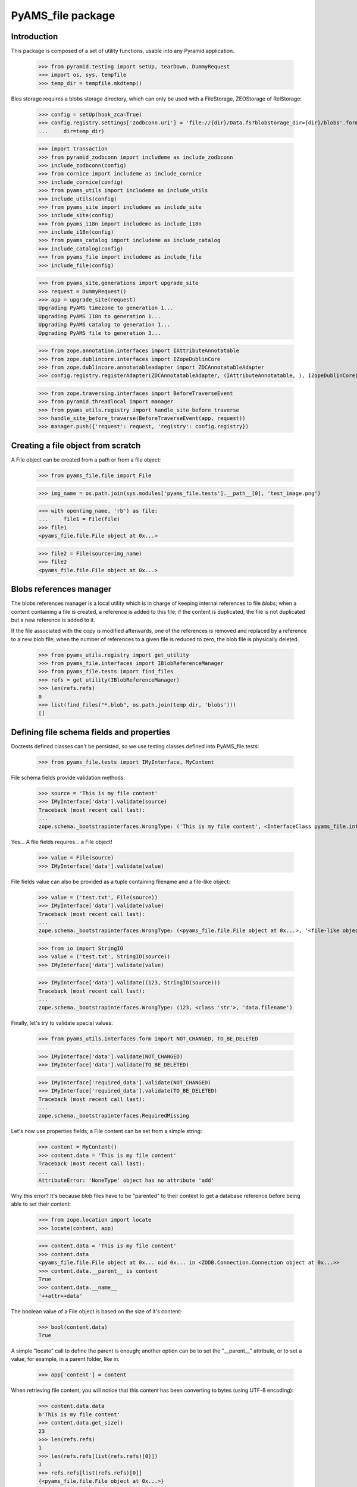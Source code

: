 ==================
PyAMS_file package
==================

Introduction
------------

This package is composed of a set of utility functions, usable into any Pyramid application.

    >>> from pyramid.testing import setUp, tearDown, DummyRequest
    >>> import os, sys, tempfile
    >>> temp_dir = tempfile.mkdtemp()

Blos storage requires a blobs storage directory, which can only be used with a FileStorage,
ZEOStorage of RelStorage:

    >>> config = setUp(hook_zca=True)
    >>> config.registry.settings['zodbconn.uri'] = 'file://{dir}/Data.fs?blobstorage_dir={dir}/blobs'.format(
    ...     dir=temp_dir)

    >>> import transaction
    >>> from pyramid_zodbconn import includeme as include_zodbconn
    >>> include_zodbconn(config)
    >>> from cornice import includeme as include_cornice
    >>> include_cornice(config)
    >>> from pyams_utils import includeme as include_utils
    >>> include_utils(config)
    >>> from pyams_site import includeme as include_site
    >>> include_site(config)
    >>> from pyams_i18n import includeme as include_i18n
    >>> include_i18n(config)
    >>> from pyams_catalog import includeme as include_catalog
    >>> include_catalog(config)
    >>> from pyams_file import includeme as include_file
    >>> include_file(config)

    >>> from pyams_site.generations import upgrade_site
    >>> request = DummyRequest()
    >>> app = upgrade_site(request)
    Upgrading PyAMS timezone to generation 1...
    Upgrading PyAMS I18n to generation 1...
    Upgrading PyAMS catalog to generation 1...
    Upgrading PyAMS file to generation 3...

    >>> from zope.annotation.interfaces import IAttributeAnnotatable
    >>> from zope.dublincore.interfaces import IZopeDublinCore
    >>> from zope.dublincore.annotatableadapter import ZDCAnnotatableAdapter
    >>> config.registry.registerAdapter(ZDCAnnotatableAdapter, (IAttributeAnnotatable, ), IZopeDublinCore)

    >>> from zope.traversing.interfaces import BeforeTraverseEvent
    >>> from pyramid.threadlocal import manager
    >>> from pyams_utils.registry import handle_site_before_traverse
    >>> handle_site_before_traverse(BeforeTraverseEvent(app, request))
    >>> manager.push({'request': request, 'registry': config.registry})


Creating a file object from scratch
-----------------------------------

A File object can be created from a path or from a file object:

    >>> from pyams_file.file import File

    >>> img_name = os.path.join(sys.modules['pyams_file.tests'].__path__[0], 'test_image.png')

    >>> with open(img_name, 'rb') as file:
    ...     file1 = File(file)
    >>> file1
    <pyams_file.file.File object at 0x...>

    >>> file2 = File(source=img_name)
    >>> file2
    <pyams_file.file.File object at 0x...>


Blobs references manager
------------------------

The blobs references manager is a local utility which is in charge of keeping internal references
to file *blobs*; when a content containing a file is created, a reference is added to this file;
if the content is duplicated, the file is not duplicated but a new reference is added to it.

If the file associated with the copy is modified afterwards, one of the references is removed and
replaced by a reference to a new blob file; when the number of references to a given file is
reduced to zero, the blob file is physically deleted.

    >>> from pyams_utils.registry import get_utility
    >>> from pyams_file.interfaces import IBlobReferenceManager
    >>> from pyams_file.tests import find_files
    >>> refs = get_utility(IBlobReferenceManager)
    >>> len(refs.refs)
    0
    >>> list(find_files("*.blob", os.path.join(temp_dir, 'blobs')))
    []


Defining file schema fields and properties
------------------------------------------

Doctests defined classes can't be persisted, so we use testing classes defined into
PyAMS_file.tests:

    >>> from pyams_file.tests import IMyInterface, MyContent

File schema fields provide validation methods:

    >>> source = 'This is my file content'
    >>> IMyInterface['data'].validate(source)
    Traceback (most recent call last):
    ...
    zope.schema._bootstrapinterfaces.WrongType: ('This is my file content', <InterfaceClass pyams_file.interfaces.IFile>, 'data')

Yes... A file fields requires... a File object!

    >>> value = File(source)
    >>> IMyInterface['data'].validate(value)

File fields value can also be provided as a tuple containing filename and a file-like object:

    >>> value = ('test.txt', File(source))
    >>> IMyInterface['data'].validate(value)
    Traceback (most recent call last):
    ...
    zope.schema._bootstrapinterfaces.WrongType: (<pyams_file.file.File object at 0x...>, '<file-like object>', 'data')

    >>> from io import StringIO
    >>> value = ('test.txt', StringIO(source))
    >>> IMyInterface['data'].validate(value)

    >>> IMyInterface['data'].validate((123, StringIO(source)))
    Traceback (most recent call last):
    ...
    zope.schema._bootstrapinterfaces.WrongType: (123, <class 'str'>, 'data.filename')


Finally, let's try to validate special values:

    >>> from pyams_utils.interfaces.form import NOT_CHANGED, TO_BE_DELETED

    >>> IMyInterface['data'].validate(NOT_CHANGED)
    >>> IMyInterface['data'].validate(TO_BE_DELETED)

    >>> IMyInterface['required_data'].validate(NOT_CHANGED)
    >>> IMyInterface['required_data'].validate(TO_BE_DELETED)
    Traceback (most recent call last):
    ...
    zope.schema._bootstrapinterfaces.RequiredMissing


Let's now use properties fields; a File content can be set from a simple string:

    >>> content = MyContent()
    >>> content.data = 'This is my file content'
    Traceback (most recent call last):
    ...
    AttributeError: 'NoneType' object has no attribute 'add'

Why this error? It's because blob files have to be "parented" to their context to get a
database reference before being able to set their content:

    >>> from zope.location import locate
    >>> locate(content, app)

    >>> content.data = 'This is my file content'
    >>> content.data
    <pyams_file.file.File object at 0x... oid 0x... in <ZODB.Connection.Connection object at 0x...>>
    >>> content.data.__parent__ is content
    True
    >>> content.data.__name__
    '++attr++data'

The boolean value of a File object is based on the size of it's content:

    >>> bool(content.data)
    True

A simple "locate" call to define the parent is enough; another option can be to set the "__parent__"
attribute, or to set a value, for example, in a parent folder, like in:

    >>> app['content'] = content

When retrieving file content, you will notice that this content has been converting to bytes
(using UTF-8 encoding):

    >>> content.data.data
    b'This is my file content'
    >>> content.data.get_size()
    23
    >>> len(refs.refs)
    1
    >>> len(refs.refs[list(refs.refs)[0]])
    1
    >>> refs.refs[list(refs.refs)[0]]
    {<pyams_file.file.File object at 0x...>}
    >>> list(find_files("*.blob", os.path.join(temp_dir, 'blobs')))
    []

Why don't we have any file in the blobs directory? That's because our transaction hasn't been
committed yet!

    >>> transaction.commit()
    >>> len(list(find_files("*.blob", os.path.join(temp_dir, 'blobs'))))
    1

You can also provide a file-like object to set a file property content:

    >>> with open(os.path.join(temp_dir, 'data.txt'), 'w') as file:
    ...     _ = file.write('This is my file content')
    >>> with open(os.path.join(temp_dir, 'data.txt'), 'r+b') as file:
    ...     content.data = file

And finally, we can set a file property using a tuple containing a filename and a file object:

    >>> with open(os.path.join(temp_dir, 'data.txt'), 'r+b') as file:
    ...     content.data = ('data.txt', file)
    >>> content.data.content_type
    'text/plain'

File name can include an optional content-type, separated by a comma:

    >>> with open(os.path.join(temp_dir, 'data.txt'), 'r+b') as file:
    ...     content.data = ('data.txt; text/plain; charset=utf-8', file)
    >>> content.data.content_type
    'text/plain; charset=utf-8'

If provided file name contains punctuation or diacritics, they are automatically removed:

    >>> with open(os.path.join(temp_dir, 'data.txt'), 'r+b') as file:
    ...     content.data = ("da,tà-2'ç.txt", file)

    >>> content.data.filename
    'data-2c.txt'

Special values can be used to specify that a file should be left unchanged or deleted:

    >>> other_content = MyContent()
    >>> locate(other_content, app)
    >>> with open(os.path.join(temp_dir, 'data.txt'), 'r+b') as file:
    ...     other_content.data = file

    >>> other_content_data = other_content.data
    >>> other_content_data
    <pyams_file.file.File object at 0x...>

    >>> other_content.data = NOT_CHANGED
    >>> other_content.data.data
    b'This is my file content'
    >>> other_content.data is other_content_data
    True

    >>> other_content.data = TO_BE_DELETED
    >>> other_content.data is None
    True


Using a file as context manager
-------------------------------

Any File object can be used as a context manager, as a builtin *file* object; but to prevent
transactions problems (the transaction must be committed if you request a thumbnail just after
creating an image), this access is restricted to read-only mode:

    >>> with content.data as file:
    ...     print(file.read())
    ...     file.close()
    b'This is my file content'

    >>> with content.data as file:
    ...     try:
    ...         file.write(b'This is a new content')
    ...     finally:
    ...         file.close()
    Traceback (most recent call last):
    ...
    io.UnsupportedOperation: File not open for writing

Please note also that it's up to you to close the file object, as the context manager doesn't
keep a pointer to the opened file, to prevent ResourceWarning messages about unclosed files...


Iterating over file content
---------------------------

Instead of reading the whole file content in a single operation, you can iterate over file contents
by blocks of 64kb each:

    >>> for block in content.data:
    ...     print(block)
    b'This is my file content'


Copying a file
--------------

Copying a file should only generate a new reference into blobs manager, without creating a new
blob file:

    >>> from zope.copy import copy
    >>> copied_content = copy(content)
    >>> app['copy'] = copied_content
    >>> len(refs.refs)
    1
    >>> len(refs.refs[list(refs.refs)[0]])
    2
    >>> refs.refs[list(refs.refs)[0]]
    {<pyams_file.file.File object at 0x...>, <pyams_file.file.File object at 0x...>}

We can now change data of the copied content, to see that this added a reference to a new file,
and that the first reference was removed:

    >>> copied_content.data = 'This is a new content'
    >>> len(refs.refs)
    2
    >>> blob_refs = list(refs.refs.keys())
    >>> len(refs.refs[blob_refs[0]])
    1
    >>> len(refs.refs[blob_refs[1]])
    1

And we can remove copy data to remove a reference:

    >>> copied_content.data = None
    >>> len(refs.refs)
    1
    >>> blob_refs = list(refs.refs.keys())
    >>> len(refs.refs[list(refs.refs)[0]])
    1


I18n files properties
---------------------

I18n file properties are working exactly like normal I18n properties:

    >>> from pyams_file.tests import IMyI18nInterface, MyI18nContent

    >>> source = 'This is my test'
    >>> value = {'en': source}
    >>> IMyI18nInterface['data'].validate(value)
    Traceback (most recent call last):
    ...
    zope.schema._bootstrapinterfaces.WrongType: ('This is my test', <InterfaceClass pyams_file.interfaces.IFile>, 'data')

    >>> IMyI18nInterface['required_data'].validate(value)
    Traceback (most recent call last):
    ...
    zope.schema._bootstrapinterfaces.WrongType: ('This is my test', <InterfaceClass pyams_file.interfaces.IFile>, 'required_data')

    >>> value = {'en': File(source)}
    >>> IMyI18nInterface['data'].validate(value)
    >>> IMyI18nInterface['required_data'].validate(value)

    >>> value2 = {'en': (123, value)}
    >>> IMyI18nInterface['data'].validate(value2)
    Traceback (most recent call last):
    ...
    zope.schema._bootstrapinterfaces.WrongType: (123, <class 'str'>, 'data.filename')

    >>> value = {'en': ('test.txt', value)}
    >>> IMyI18nInterface['data'].validate(value)
    Traceback (most recent call last):
    ...
    zope.schema._bootstrapinterfaces.WrongType: ({'en': <pyams_file.file.File object at 0x...>}, '<file-like object>', 'data')

    >>> IMyI18nInterface['required_data'].validate(value)
    Traceback (most recent call last):
    ...
    zope.schema._bootstrapinterfaces.WrongType: ({'en': <pyams_file.file.File object at 0x...>}, '<file-like object>', 'required_data')

    >>> value = {'en': ('test.txt', StringIO(source))}
    >>> IMyI18nInterface['data'].validate(value)
    >>> IMyI18nInterface['required_data'].validate(value)

    >>> value = {'en': NOT_CHANGED}
    >>> IMyI18nInterface['data'].validate(value)
    >>> IMyI18nInterface['required_data'].validate(value)
    Traceback (most recent call last):
    ...
    zope.schema._bootstrapinterfaces.RequiredMissing

This last error is raised because field is not bound to any context; we have to create a context
and bind it's field to it:

    >>> i18n_content = MyI18nContent()
    >>> locate(i18n_content, app)
    >>> i18n_content.required_data = {'en': File(source)}
    >>> field = IMyI18nInterface['required_data'].bind(i18n_content)
    >>> field.validate(value)


Let's now use our I18n fields properties:

    >>> i18n_content = MyI18nContent()
    >>> locate(i18n_content, app)
    >>> i18n_content.data = {'en': 'This is my I18n content'}
    >>> i18n_content.data
    {'en': <pyams_file.file.File object at 0x...>}
    >>> i18n_content.data['en'].data
    b'This is my I18n content'

We can also set a value using a tuple made of filename and file object:

    >>> i18n_content.data = {'en': ('test.txt', 'This is my I18n content')}

Eventually, the filename can include an optional content-type, separator with a comma:

    >>> i18n_content.data = {'en': ('test.txt; text/plain; charset=utf-8', 'This is my I18n content')}
    >>> i18n_content.data['en'].content_type
    'text/plain; charset=utf-8'


Managing images
---------------

Let's now try to use an image instead of a simple text content:

    >>> img_name = os.path.join(sys.modules['pyams_file.tests'].__path__[0], 'test_image.png')
    >>> with open(img_name, 'rb') as file:
    ...     content.data = file
    >>> content.data
    <pyams_file.file.ImageFile object at 0x...>
    >>> content.data.get_size()
    20212

As we can see, the image has automatically been recognized as such:

    >>> content.data.content_type
    'image/png'
    >>> content.data.get_image_size()
    (535, 166)

We now have a few helpers to manipulate images; let's commit first:

    >>> content.data.resize(500, 500, keep_ratio=True)
    >>> content.data.get_size()
    22463
    >>> content.data.get_image_size()
    (500, 155)

Resizing an image to higher resolution than original image just leaves the original image
unchanged:

    >>> content.data.resize(1000, 1000, keep_ratio=True)
    >>> content.data.get_size()
    22463
    >>> content.data.get_image_size()
    (500, 155)

We can also rotate image, or crop on a given selection:

    >>> transaction.commit()
    >>> content.data.rotate(-90)
    >>> content.data.get_size()
    22867
    >>> content.data.get_image_size()
    (155, 500)

    >>> transaction.commit()
    >>> content.data.crop(50, 50, 300, 300)
    >>> content.data.get_size()
    9257
    >>> content.data.get_image_size()
    (250, 250)

Please note also that if you can store any type of content in a generic file field, you can only
store images in an image field:

    >>> content.img_data = 'This is a bad text content'
    Traceback (most recent call last):
    ...
    zope.schema._bootstrapinterfaces.WrongType: (<pyams_file.file.File object at 0x...>, <InterfaceClass pyams_file.interfaces.IBaseImageFile>, 'img_data')

    >>> content.img_data = content.data
    >>> content.img_data.content_type
    'image/png'
    >>> content.img_data.get_size()
    9257
    >>> content.img_data.get_image_size()
    (250, 250)


Downloading a file
------------------

Each file has it's own URL, which is defined via "absolute_url()" on any File object instance.
The FileView is used to download a file:

    >>> transaction.commit()

We can suppress warnings here to avoid a RessourceWarning about unclosed files; in a normal
Pyramid context, the response body is closed automatically:

    >>> import warnings
    >>> warnings.filterwarnings('ignore')

    >>> from pyams_file.skin.view import FileView
    >>> request = DummyRequest(context=content.data, range=None, if_modified_since=None)
    >>> response = FileView(request)
    >>> response.status
    '200 OK'
    >>> response.content_type
    'image/png'
    >>> response.has_body
    True
    >>> result = response({'REQUEST_METHOD': 'GET'}, lambda x, y: None)
    >>> len(list(result)[0])
    9257

You can also specify a request parameter to get a download of a file, instead of a link to a file
that will be automatically displayed into a web browser:

    >>> request = DummyRequest(context=content.data, params={'dl': 1},
    ...                        range=None, if_modified_since=None)
    >>> response = FileView(request)
    >>> response.status
    '200 OK'
    >>> response.content_disposition
    'attachment; filename="noname.png"'

To get a file name, we have to set it into file properties:

    >>> content.data.filename = 'pyams-test.png'
    >>> request = DummyRequest(context=content.data, params={'dl': 1},
    ...                        range=None, if_modified_since=None)
    >>> response = FileView(request)
    >>> response.status
    '200 OK'
    >>> response.content_disposition
    'attachment; filename="pyams-test.png"'

We should be able to include any non latin-1 character into a file name:

    >>> content.data.filename = 'pyams-testé-€.png'
    >>> request = DummyRequest(context=content.data, params={'dl': 1},
    ...                        range=None, if_modified_since=None)
    >>> response = FileView(request)
    >>> response.status
    '200 OK'
    >>> response.content_disposition
    'attachment; filename="pyams-teste-%E2%82%AC.png"'

File view also allows custom headers, like ranged requests or requests based on last modification
date:

    >>> from webob.byterange import Range
    >>> request = DummyRequest(context=content.data, user_agent='Dummy',
    ...                        range=Range(0, 100), if_modified_since=None)
    >>> response = FileView(request)
    >>> response.status
    '206 Partial Content'
    >>> response.content_length
    100

    >>> request = DummyRequest(context=content.data, user_agent='Dummy',
    ...                        range=Range(9000, 10000), if_modified_since=None)
    >>> response = FileView(request)
    >>> response.status
    '206 Partial Content'
    >>> response.content_length
    257

    >>> from datetime import datetime, timedelta
    >>> from pyams_utils.timezone import gmtime

    >>> now = gmtime(datetime.now())
    >>> request = DummyRequest(context=content.data,
    ...                        range=None, if_modified_since=now)
    >>> response = FileView(request)
    >>> response.status
    '200 OK'
    >>> response.last_modified is None
    True

    >>> from zope.lifecycleevent import ObjectModifiedEvent
    >>> config.registry.notify(ObjectModifiedEvent(content.data))
    >>> IZopeDublinCore(content.data).modified = now - timedelta(days=1)

    >>> response = FileView(request)
    >>> response.status
    '304 Not Modified'


Deleting a file
---------------

Two options are available to delete a file (if it's not required!): the first one is just to
assign a null value to the given property; but to be able to delete a file from a form, there is
a special value called **TO_BE_DELETED**, defined by PyAMS_utils:

    >>> len(refs.refs)
    3
    >>> from pyams_utils.interfaces.form import TO_BE_DELETED
    >>> content.data = TO_BE_DELETED
    >>> content.data is None
    True
    >>> i18n_content.data = {'en': TO_BE_DELETED}
    >>> len(refs.refs)
    1

Let's try now with another I18n required property:

    >>> i18n_content.required_data = {}
    Traceback (most recent call last):
    ...
    zope.schema._bootstrapinterfaces.RequiredMissing

    >>> i18n_content.required_data = {'en': None}
    Traceback (most recent call last):
    ...
    zope.schema._bootstrapinterfaces.WrongType: (None, ...)

    >>> i18n_content.required_data = {'en': 'This is my I18n content'}
    >>> i18n_content.required_data = {'en': NOT_CHANGED, 'fr': 'Contenu en Français'}
    >>> i18n_content.required_data = {'en': TO_BE_DELETED}
    Traceback (most recent call last):
    ...
    zope.schema._bootstrapinterfaces.RequiredMissing

When using required property on I18n fields, the condition is accepted as soon as at least
one language is filled:

    >>> i18n_content.required_data = {'en': 'This is my I18n content', 'fr': TO_BE_DELETED}
    >>> sorted(i18n_content.required_data.keys())
    ['en']


Deleting files container
------------------------

When files are added to an object with properties, an *IFileFieldContainer* marker interface
is added to this object, and an annotation is added to store the name of attributes containing
files; an event subscriber is associated to removal of objects containing files so that the
references to their blobs are correctly removed.

Let's remove some files:

    >>> from pyams_utils.adapter import get_annotation_adapter
    >>> from pyams_file.property import FILE_CONTAINER_ATTRIBUTES
    >>> from pyams_file.interfaces import IFileFieldContainer

    >>> len(refs.refs)
    2

    >>> content = MyContent()
    >>> locate(content, app)
    >>> with open(os.path.join(temp_dir, 'data.txt'), 'r+b') as file:
    ...     content.data = file
    ...     content.required_data = file

    >>> len(refs.refs)
    4

    >>> IFileFieldContainer.providedBy(content)
    True
    >>> attributes = get_annotation_adapter(content, FILE_CONTAINER_ATTRIBUTES, set,
    ...                                     notify=False, locate=False)
    >>> sorted(attributes)
    ['data', 'required_data']
    >>> del content.data
    >>> sorted(attributes)
    ['required_data']

You can't delete a property which doesn't exists anymore:

    >>> content.data is None
    True
    >>> del content.data
    Traceback (most recent call last):
    ...
    KeyError: 'data'

    >>> del content.required_data
    >>> sorted(attributes)
    []
    >>> content.required_data is None
    True
    >>> del content.required_data
    Traceback (most recent call last):
    ...
    KeyError: 'required_data'

    >>> len(refs.refs)
    2

    >>> IFileFieldContainer.providedBy(i18n_content)
    True
    >>> attributes = get_annotation_adapter(i18n_content, FILE_CONTAINER_ATTRIBUTES, set,
    ...                                     notify=False, locate=False)
    >>> sorted(attributes)
    ['required_data::en']
    >>> del i18n_content.data
    >>> i18n_content.data is None
    True
    >>> del i18n_content.data
    Traceback (most recent call last):
    ...
    KeyError: 'data'

    >>> del i18n_content.required_data
    >>> sorted(attributes)
    []
    >>> i18n_content.required_data is None
    True

    >>> len(refs.refs)
    1

Deleting the whole property is also the only way to remove a whole value on a required attribute!

Notifying object destruction will also trigger removal of blobs references:

    >>> content = MyContent()
    >>> locate(content, app)
    >>> with open(os.path.join(temp_dir, 'data.txt'), 'r+b') as file:
    ...     content.data = file

    >>> len(refs.refs)
    2

    >>> transaction.commit()

    >>> from zope.lifecycleevent import ObjectRemovedEvent

    >>> content.__parent__ = None
    >>> config.registry.notify(ObjectRemovedEvent(content))

    >>> len(refs.refs)
    1


Removing unused blobs
---------------------

After these tests, we can see that despite the fact that we don't have any File object anymore
into our database, several blobs are still present on the filesystem:

    >>> transaction.commit()
    >>> len(list(find_files("*.blob", os.path.join(temp_dir, 'blobs'))))
    21

Why so many files? Because each time a File object is committed, even when using an history-free
storage, a new blob file is stored on the filesystem; these files will be removed when using the
"zeopack" (when using ZEO) or "zodbpack" (when using Relstorage) command line scripts.


Tests cleanup:

    >>> from pyams_utils.registry import set_local_registry
    >>> set_local_registry(None)
    >>> manager.clear()
    >>> transaction.commit()
    >>> tearDown()
